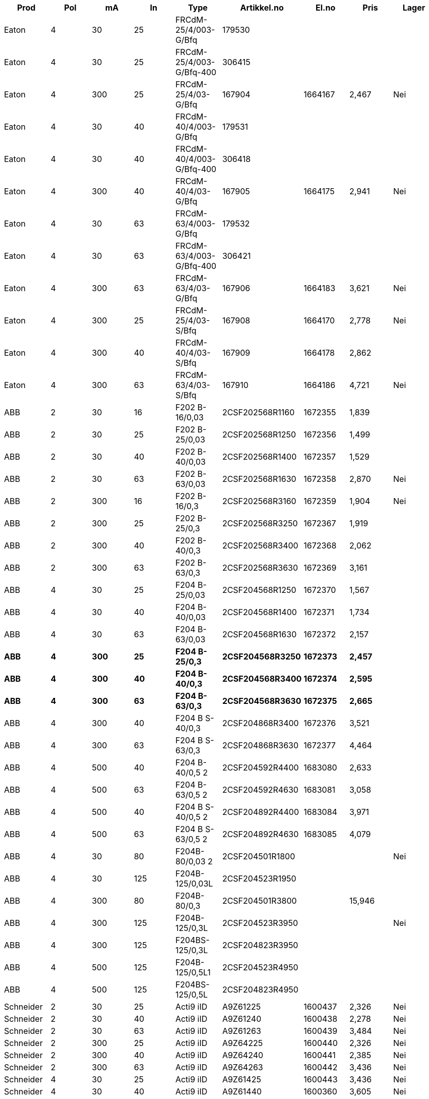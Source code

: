 [cols="9*", options="header"]
|==============================================================================================================
| Prod       | Pol   | mA  | In  | Type                     | Artikkel.no     | El.no   | Pris     | Lager
| Eaton      | 4     | 30  | 25  | FRCdM-25/4/003-G/Bfq     | 179530          |         |          |
| Eaton      | 4     | 30  | 25  | FRCdM-25/4/003-G/Bfq-400 | 306415          |         |          |
| Eaton      | 4     | 300 | 25  | FRCdM-25/4/03-G/Bfq      | 167904          | 1664167 |  2,467   | Nei
| Eaton      | 4     | 30  | 40  | FRCdM-40/4/003-G/Bfq     | 179531          |         |          |
| Eaton      | 4     | 30  | 40  | FRCdM-40/4/003-G/Bfq-400 | 306418          |         |          |
| Eaton      | 4     | 300 | 40  | FRCdM-40/4/03-G/Bfq      | 167905          | 1664175 |  2,941   | Nei
| Eaton      | 4     | 30  | 63  | FRCdM-63/4/003-G/Bfq     | 179532          |         |          |
| Eaton      | 4     | 30  | 63  | FRCdM-63/4/003-G/Bfq-400 | 306421          |         |          |
| Eaton      | 4     | 300 | 63  | FRCdM-63/4/03-G/Bfq      | 167906          | 1664183 |  3,621   | Nei
| Eaton      | 4     | 300 | 25  | FRCdM-25/4/03-S/Bfq      | 167908          | 1664170 |  2,778   | Nei
| Eaton      | 4     | 300 | 40  | FRCdM-40/4/03-S/Bfq      | 167909          | 1664178 |  2,862   |
| Eaton      | 4     | 300 | 63  | FRCdM-63/4/03-S/Bfq      | 167910          | 1664186 |  4,721   | Nei
| ABB        | 2     | 30  | 16  | F202 B-16/0,03           | 2CSF202568R1160 | 1672355 |  1,839   |
| ABB        | 2     | 30  | 25  | F202 B-25/0,03           | 2CSF202568R1250 | 1672356 |  1,499   |
| ABB        | 2     | 30  | 40  | F202 B-40/0,03           | 2CSF202568R1400 | 1672357 |  1,529   |
| ABB        | 2     | 30  | 63  | F202 B-63/0,03           | 2CSF202568R1630 | 1672358 |  2,870   | Nei
| ABB        | 2     | 300 | 16  | F202 B-16/0,3            | 2CSF202568R3160 | 1672359 |  1,904   | Nei
| ABB        | 2     | 300 | 25  | F202 B-25/0,3            | 2CSF202568R3250 | 1672367 |  1,919   |
| ABB        | 2     | 300 | 40  | F202 B-40/0,3            | 2CSF202568R3400 | 1672368 |  2,062   |
| ABB        | 2     | 300 | 63  | F202 B-63/0,3            | 2CSF202568R3630 | 1672369 |  3,161   |
| ABB        | 4     | 30  | 25  | F204 B-25/0,03           | 2CSF204568R1250 | 1672370 |  1,567   |
| ABB        | 4     | 30  | 40  | F204 B-40/0,03           | 2CSF204568R1400 | 1672371 |  1,734   |
| ABB        | 4     | 30  | 63  | F204 B-63/0,03           | 2CSF204568R1630 | 1672372 |  2,157   |
| **ABB**    | **4**| **300** | **25**  | **F204 B-25/0,3** | **2CSF204568R3250** | **1672373** |  **2,457**   |
| **ABB**    | **4**| **300** | **40**  | **F204 B-40/0,3** | **2CSF204568R3400** | **1672374** |  **2,595**   |
| **ABB**    | **4**| **300** | **63**  | **F204 B-63/0,3** | **2CSF204568R3630** | **1672375** |  **2,665**   |
| ABB        | 4     | 300 | 40  | F204 B S-40/0,3          | 2CSF204868R3400 | 1672376 |  3,521   |
| ABB        | 4     | 300 | 63  | F204 B S-63/0,3          | 2CSF204868R3630 | 1672377 |  4,464   |
| ABB        | 4     | 500 | 40  | F204 B-40/0,5 2          | 2CSF204592R4400 | 1683080 |  2,633   |
| ABB        | 4     | 500 | 63  | F204 B-63/0,5 2          | 2CSF204592R4630 | 1683081 |  3,058   |
| ABB        | 4     | 500 | 40  | F204 B S-40/0,5 2        | 2CSF204892R4400 | 1683084 |  3,971   |
| ABB        | 4     | 500 | 63  | F204 B S-63/0,5 2        | 2CSF204892R4630 | 1683085 |  4,079   |
| ABB        | 4     | 30  | 80  | F204B-80/0,03 2          | 2CSF204501R1800 |         |          | Nei
| ABB        | 4     | 30  | 125 | F204B-125/0,03L          | 2CSF204523R1950 |         |          |
| ABB        | 4     | 300 | 80  | F204B-80/0,3             | 2CSF204501R3800 |         |  15,946  |
| ABB        | 4     | 300 | 125 | F204B-125/0,3L           | 2CSF204523R3950 |         |          | Nei
| ABB        | 4     | 300 | 125 | F204BS-125/0,3L          | 2CSF204823R3950 |         |          |
| ABB        | 4     | 500 | 125 | F204B-125/0,5L1          | 2CSF204523R4950 |         |          |
| ABB        | 4     | 500 | 125 | F204BS-125/0,5L          | 2CSF204823R4950 |         |          |
| Schneider  | 2     | 30  | 25  | Acti9 iID                | A9Z61225        | 1600437 |  2,326   | Nei
| Schneider  | 2     | 30  | 40  | Acti9 iID                | A9Z61240        | 1600438 |  2,278   | Nei
| Schneider  | 2     | 30  | 63  | Acti9 iID                | A9Z61263        | 1600439 |  3,484   | Nei
| Schneider  | 2     | 300 | 25  | Acti9 iID                | A9Z64225        | 1600440 |  2,326   | Nei
| Schneider  | 2     | 300 | 40  | Acti9 iID                | A9Z64240        | 1600441 |  2,385   | Nei
| Schneider  | 2     | 300 | 63  | Acti9 iID                | A9Z64263        | 1600442 |  3,436   | Nei
| Schneider  | 4     | 30  | 25  | Acti9 iID                | A9Z61425        | 1600443 |  3,436   | Nei
| Schneider  | 4     | 30  | 40  | Acti9 iID                | A9Z61440        | 1600360 |  3,605   | Nei
| Schneider  | 4     | 30  | 63  | Acti9 iID                | A9Z61463        | 1600444 |  4,007   | Nei
| Schneider  | 4     | 30  | 80  | Acti9 iID                | A9Z61480        | 1600445 |  4,208   | Nei
| Schneider  | 4     | 300 | 25  | Acti9 iID                | A9Z64425        | 1600446 |  3,230   | Nei
| Schneider  | 4     | 300 | 40  | Acti9 iID                | A9Z64440        | 1600447 |  3,312   | Nei
| Schneider  | 4     | 300 | 63  | Acti9 iID                | A9Z64463        | 1600448 |  4,007   | Nei
| Schneider  | 4     | 300 | 80  | Acti9 iID                | A9Z64480        | 1600449 |  4,208   | Nei
| Schneider  | 4     | 300 | 40  | Acti9 iID                | A9Z65440        | 1600450 |  3,436   | Nei
| Schneider  | 4     | 300 | 63  | Acti9 iID                | A9Z65463        | 1600451 |  4,290   | Nei
| Schneider  | 4     | 300 | 80  | Acti9 iID                | A9Z64480        | 1600449 |  4,208   | Nei
| Schneider  | 4     | 500 | 40  | Acti9 iID                | A9Z66440        | 1600453 |  3,687   | Nei
| Schneider  | 4     | 500 | 63  | Acti9 iID                | A9Z66463        | 1600454 |  4,505   | Nei
| Schneider  | 4     | 500 | 80  | Acti9 iID                | A9Z66480        | 1600455 |  4,730   | Nei
|==============================================================================================================